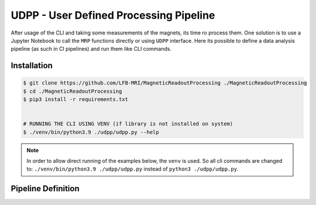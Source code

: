 UDPP - User Defined Processing Pipeline
#######################################

After usage of the CLI and taking some measurements of the magnets, its time ro process them.
One solution is to use a Jupyter Notebook to call the ``MRP`` functions directly or using ``UDPP`` interface.
Here its possible to define a data analysis pipeline (as such in CI pipelines) and run them like CLI commands.


Installation
************

.. code-block:: bash

    $ git clone https://github.com/LFB-MRI/MagneticReadoutProcessing ./MagneticReadoutProcessing
    $ cd ./MagneticReadoutProcessing
    $ pip3 install -r requirements.txt


    # RUNNING THE CLI USING VENV (if library is not installed on system)
    $ ./venv/bin/python3.9 ./udpp/udpp.py --help


.. note::
    In order to allow direct running of the examples below, the ``venv`` is used.
    So all cli commands are changed to: ``./venv/bin/python3.9 ./udpp/udpp.py`` instead of ``python3 ./udpp/udpp.py``.


Pipeline Definition
*******************

